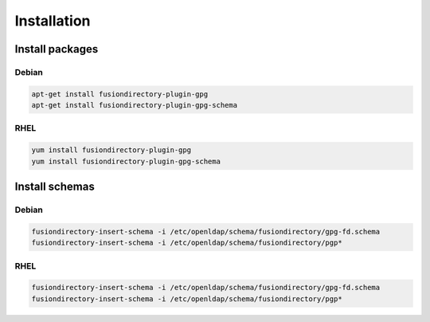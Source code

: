 Installation
============

Install packages
----------------

Debian
^^^^^^

.. code-block:: bash

   apt-get install fusiondirectory-plugin-gpg
   apt-get install fusiondirectory-plugin-gpg-schema

RHEL
^^^^

.. code-block:: bash

   yum install fusiondirectory-plugin-gpg
   yum install fusiondirectory-plugin-gpg-schema

Install schemas
---------------

Debian
^^^^^^

.. code-block:: bash

   fusiondirectory-insert-schema -i /etc/openldap/schema/fusiondirectory/gpg-fd.schema
   fusiondirectory-insert-schema -i /etc/openldap/schema/fusiondirectory/pgp*
  
RHEL
^^^^

.. code-block:: bash

   fusiondirectory-insert-schema -i /etc/openldap/schema/fusiondirectory/gpg-fd.schema
   fusiondirectory-insert-schema -i /etc/openldap/schema/fusiondirectory/pgp*
